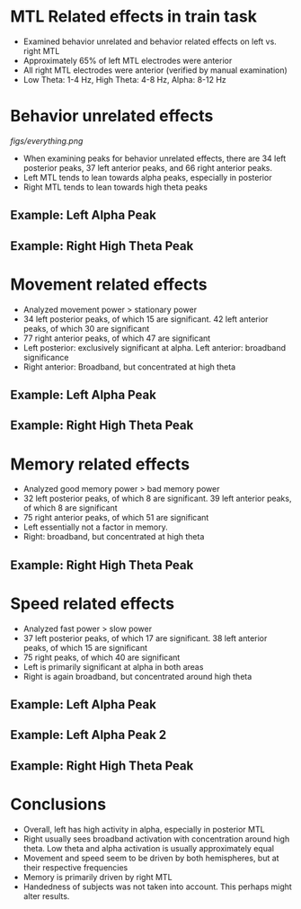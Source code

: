 #    -*- mode: org -*-
#+OPTIONS: reveal_center:t reveal_progress:t reveal_history:t reveal_control:t
#+OPTIONS: reveal_mathjax:t reveal_rolling_links:t reveal_keyboard:t reveal_overview:t num:nil
#+OPTIONS: reveal_width:1200 reveal_height:800
#+OPTIONS: reveal_title_slide:nil
#+REVEAL_MARGIN: 0.2
#+REVEAL_MIN_SCALE: 0.5
#+REVEAL_MAX_SCALE: 2.5
#+REVEAL_TRANS: default
#+REVEAL_THEME: night
#+REVEAL_EXTRA_CSS: ./presentation.css

* MTL Related effects in train task
- Examined behavior unrelated and behavior related effects on left
  vs. right MTL
- Approximately 65% of left MTL electrodes were anterior
- All right MTL electrodes were anterior (verified by manual
  examination)
- Low Theta: 1-4 Hz, High Theta: 4-8 Hz, Alpha: 8-12 Hz
* Behavior unrelated effects
  [[figs/everything.png]]
- When examining peaks for behavior unrelated effects, there are 34
  left posterior peaks, 37 left anterior peaks, and 66 right anterior
  peaks. 
- Left MTL tends to lean towards alpha peaks, especially in posterior
- Right MTL tends to lean towards high theta peaks
** Example: Left Alpha Peak
   #+ATTR_HTML: :width 75% :height 75%
    [[/Users/abhigoyal/Documents/jacobsLab/papers/trainTheta/Data/powerSpec/everything/MTL/Left/R1030J/0/R1030J_e0elec14.png]]
** Example: Right High Theta Peak 
  #+ATTR_HTML: :width 75% :height 75%
   [[/Users/abhigoyal/Documents/jacobsLab/papers/trainTheta/Data/powerSpec/everything/MTL/Right/R1019J/1/R1019J_e1elec47.png]]

* Movement related effects
[[/Users/abhigoyal/Documents/jacobsLab/papers/trainTheta/Data/powerSpec/figs/PNG/movement.png]]
- Analyzed movement power > stationary power
- 34 left posterior peaks, of which 15 are significant. 42 left
  anterior peaks, of which 30 are significant
- 77 right anterior peaks, of which 47 are significant
- Left posterior: exclusively significant at alpha. Left anterior:
  broadband significance
- Right anterior: Broadband, but concentrated at high theta
** Example: Left Alpha Peak
   #+ATTR_HTML: :width 75% :height 75% 
   [[/Users/abhigoyal/Documents/jacobsLab/papers/trainTheta/Data/powerSpec/Movement/MTL/Left/R1030J/1/R1030J_e1elec12.png]]
** Example: Right High Theta Peak
   #+ATTR_HTML: :width 75% :height 75% 
   [[/Users/abhigoyal/Documents/jacobsLab/papers/trainTheta/Data/powerSpec/Movement/MTL/Right/R1019J/1/R1019J_e1elec35.png]]
* Memory related effects
[[/Users/abhigoyal/Documents/jacobsLab/papers/trainTheta/Data/powerSpec/figs/PNG/memory.png]]
- Analyzed good memory power > bad memory power
- 32 left posterior peaks, of which 8 are significant. 39 left
  anterior peaks, of which 8 are significant
- 75 right anterior peaks, of which 51 are significant
- Left essentially not a factor in memory.
- Right: broadband, but concentrated at high theta
** Example: Right High Theta Peak
   #+ATTR_HTML: :width 75% :height 75% 
   [[/Users/abhigoyal/Documents/jacobsLab/papers/trainTheta/Data/powerSpec/Movement/MTL/Right/R1019J/1/R1019J_e1elec36.png]]
* Speed related effects
[[/Users/abhigoyal/Documents/jacobsLab/papers/trainTheta/Data/powerSpec/figs/PNG/speed.png]]
- Analyzed fast power > slow power
- 37 left posterior peaks, of which 17 are significant. 38 left
  anterior peaks, of which 15 are significant
- 75 right peaks, of which 40 are significant
- Left is primarily significant at alpha in both areas
- Right is again broadband, but concentrated around high theta
** Example: Left Alpha Peak
   #+ATTR_HTML: :width 75% :height 75% 
   [[/Users/abhigoyal/Documents/jacobsLab/papers/trainTheta/Data/powerSpec/Speed/MTL/Left/R1030J/0/R1030J_e0elec61.png]]
** Example: Left Alpha Peak 2
   #+ATTR_HTML: :width 75% :height 75% 
   [[/Users/abhigoyal/Documents/jacobsLab/papers/trainTheta/Data/powerSpec/Speed/MTL/Left/R1030J/3/R1030J_e3elec58.png]]
** Example: Right High Theta Peak
   #+ATTR_HTML: :width 75% :height 75% 
   [[/Users/abhigoyal/Documents/jacobsLab/papers/trainTheta/Data/powerSpec/Speed/MTL/Right/R1019J/3/R1019J_e3elec52.png]]
* Conclusions
- Overall, left has high activity in alpha, especially in posterior
  MTL
- Right usually sees broadband activation with concentration around
  high theta. Low theta and alpha activation is usually approximately
  equal
- Movement and speed seem to be driven by both hemispheres, but at
  their respective frequencies
- Memory is primarily driven by right MTL
- Handedness of subjects was not taken into account. This perhaps
  might alter results. 
